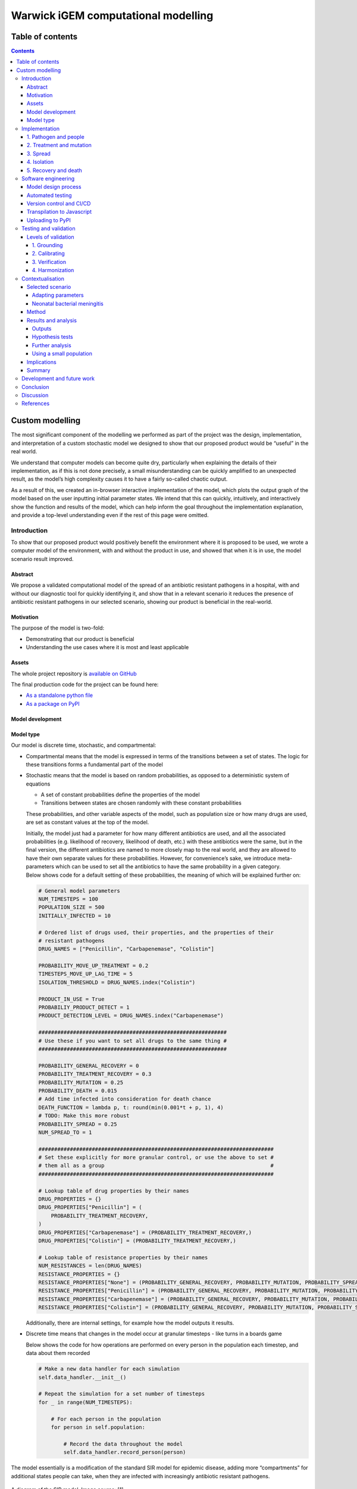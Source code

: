 Warwick iGEM computational modelling
====================================

Table of contents
-----------------

.. contents::
Custom modelling
----------------

The most significant component of the modelling we performed as part of
the project was the design, implementation, and interpretation of a
custom stochastic model we designed to show that our proposed product
would be “useful” in the real world.

We understand that computer models can become quite dry, particularly
when explaining the details of their implementation, as if this is not
done precisely, a small misunderstanding can be quickly amplified to an
unexpected result, as the model’s high complexity causes it to have a
fairly so-called chaotic output.

As a result of this, we created an in-browser interactive implementation
of the model, which plots the output graph of the model based on the
user inputting initial parameter states. We intend that this can
quickly, intuitively, and interactively show the function and results of
the model, which can help inform the goal throughout the implementation
explanation, and provide a top-level understanding even if the rest of
this page were omitted.

Introduction
~~~~~~~~~~~~

To show that our proposed product would positively benefit the
environment where it is proposed to be used, we wrote a computer model
of the environment, with and without the product in use, and showed that
when it is in use, the model scenario result improved.

Abstract
^^^^^^^^

We propose a validated computational model of the spread of an
antibiotic resistant pathogens in a hospital, with and without our
diagnostic tool for quickly identifying it, and show that in a relevant
scenario it reduces the presence of antibiotic resistant pathogens in
our selected scenario, showing our product is beneficial in the
real-world.

Motivation
^^^^^^^^^^

The purpose of the model is two-fold:

-  Demonstrating that our product is beneficial

-  Understanding the use cases where it is most and least applicable

Assets
^^^^^^

The whole project repository is `available on
GitHub <https://github.com/Warwick-iGEM-2021/modelling>`__

The final production code for the project can be found here:

-  `As a standalone python
   file <https://raw.githubusercontent.com/Warwick-iGEM-2021/modelling/main/tiered_antibiotic_resistance_model/model.py>`__

-  `As a package on
   PyPI <https://pypi.org/project/tiered-antibiotic-resistance-model/2.0.1/>`__

Model development
^^^^^^^^^^^^^^^^^

Model type
^^^^^^^^^^

Our model is discrete time, stochastic, and compartmental:

-  Compartmental means that the model is expressed in terms of the
   transitions between a set of states. The logic for these transitions
   forms a fundamental part of the model

-  Stochastic means that the model is based on random probabilities, as
   opposed to a deterministic system of equations

   -  A set of constant probabilities define the properties of the model

   -  Transitions between states are chosen randomly with these constant
      probabilities

   These probabilities, and other variable aspects of the model, such as
   population size or how many drugs are used, are set as constant
   values at the top of the model.

   | Initially, the model just had a parameter for how many different
     antibiotics are used, and all the associated probabilities (e.g.
     likelihood of recovery, likelihood of death, etc.) with these
     antibiotics were the same, but in the final version, the different
     antibiotics are named to more closely map to the real world, and
     they are allowed to have their own separate values for these
     probabilities. However, for convenience’s sake, we introduce
     meta-parameters which can be used to set all the antibiotics to
     have the same probability in a given category.
   | Below shows code for a default setting of these probabilities, the
     meaning of which will be explained further on:

   .. code:: python

      # General model parameters
      NUM_TIMESTEPS = 100
      POPULATION_SIZE = 500
      INITIALLY_INFECTED = 10

      # Ordered list of drugs used, their properties, and the properties of their
      # resistant pathogens
      DRUG_NAMES = ["Penicillin", "Carbapenemase", "Colistin"]

      PROBABILITY_MOVE_UP_TREATMENT = 0.2
      TIMESTEPS_MOVE_UP_LAG_TIME = 5
      ISOLATION_THRESHOLD = DRUG_NAMES.index("Colistin")

      PRODUCT_IN_USE = True
      PROBABILIY_PRODUCT_DETECT = 1
      PRODUCT_DETECTION_LEVEL = DRUG_NAMES.index("Carbapenemase")

      ############################################################
      # Use these if you want to set all drugs to the same thing #
      ############################################################

      PROBABILITY_GENERAL_RECOVERY = 0
      PROBABILITY_TREATMENT_RECOVERY = 0.3
      PROBABILITY_MUTATION = 0.25
      PROBABILITY_DEATH = 0.015
      # Add time infected into consideration for death chance
      DEATH_FUNCTION = lambda p, t: round(min(0.001*t + p, 1), 4)
      # TODO: Make this more robust
      PROBABILITY_SPREAD = 0.25
      NUM_SPREAD_TO = 1

      ###########################################################################
      # Set these explicitly for more granular control, or use the above to set #
      # them all as a group                                                     #
      ###########################################################################

      # Lookup table of drug properties by their names
      DRUG_PROPERTIES = {}
      DRUG_PROPERTIES["Penicillin"] = (
          PROBABILITY_TREATMENT_RECOVERY,
      )
      DRUG_PROPERTIES["Carbapenemase"] = (PROBABILITY_TREATMENT_RECOVERY,)
      DRUG_PROPERTIES["Colistin"] = (PROBABILITY_TREATMENT_RECOVERY,)

      # Lookup table of resistance properties by their names
      NUM_RESISTANCES = len(DRUG_NAMES)
      RESISTANCE_PROPERTIES = {}
      RESISTANCE_PROPERTIES["None"] = (PROBABILITY_GENERAL_RECOVERY, PROBABILITY_MUTATION, PROBABILITY_SPREAD, NUM_SPREAD_TO, PROBABILITY_DEATH, DEATH_FUNCTION,)
      RESISTANCE_PROPERTIES["Penicillin"] = (PROBABILITY_GENERAL_RECOVERY, PROBABILITY_MUTATION, PROBABILITY_SPREAD, NUM_SPREAD_TO, PROBABILITY_DEATH, DEATH_FUNCTION,)
      RESISTANCE_PROPERTIES["Carbapenemase"] = (PROBABILITY_GENERAL_RECOVERY, PROBABILITY_MUTATION, PROBABILITY_SPREAD, NUM_SPREAD_TO, PROBABILITY_DEATH, DEATH_FUNCTION,)
      RESISTANCE_PROPERTIES["Colistin"] = (PROBABILITY_GENERAL_RECOVERY, PROBABILITY_MUTATION, PROBABILITY_SPREAD, NUM_SPREAD_TO, PROBABILITY_DEATH, DEATH_FUNCTION,)

   Additionally, there are internal settings, for example how the model
   outputs it results.

-  Discrete time means that changes in the model occur at granular
   timesteps - like turns in a boards game

   Below shows the code for how operations are performed on every person
   in the population each timestep, and data about them recorded

   .. code:: python

      # Make a new data handler for each simulation
      self.data_handler.__init__()

      # Repeat the simulation for a set number of timesteps
      for _ in range(NUM_TIMESTEPS):

          # For each person in the population
          for person in self.population:

              # Record the data throughout the model
              self.data_handler.record_person(person)

The model essentially is a modification of the standard SIR model for
epidemic disease, adding more “compartments” for additional states
people can take, when they are infected with increasingly antibiotic
resistant pathogens.

.. figure:: C:\Users\egood\Desktop\modelling\writeup\diagrams\SIR_graph.png
   :alt: 

A diagram of the SIR model. Image source: [1]

There are already examples of models of this class for examining
antibiotic resistance in E. coli [2] [3] [4], showing that it is a
suitable methodology for this problem, however, we believe that a custom
model written from scratch was required to integrate the mechanism of
the product being used.

Implementation
~~~~~~~~~~~~~~

The key features of the model can be split up into five semi-distinct
sections, which are enumerated in the sections below.

In each timestep of the model, each of these features are applied to
mutate the state of the population. The order in which they are applied,
whilst arbitrary, slightly effects the results of the model, in the
sense that different application orders would give different results
given the same random seed, but any application order can reasonably be
considered a adequate model of the system. In our implementation, this
order is:

.. code:: 

   FOR EACH person in the population
   	Record the state of the person
   	Increase treatment
   	Isolate based on treatment level
   	IF product is in use
   		Isolate based on product
   	ENDIF
   	Recovery
   	Mutation
   	Death
   ENDFOR
   Spread through the population

.. _1-pathogen-and-people:

1. Pathogen and people
^^^^^^^^^^^^^^^^^^^^^^

A pathogen with a probability of death and a probability of recovery
spreads through the population.

-  Patients have a small chance of recovering by themselves, or can be
   treated with antibiotics, which have a larger chance of curing them

-  Different strains of the pathogen exist, which are resistant to
   different antibiotics

-  Pathogens can mutate to more resistant strains in specific
   circumstances explained in the mutation section

-  When they have recovered, they become immune to the all strains of
   the pathogen irrespective to their resistances

-  Patients also have a small chance of dying due to the pathogen

Hence, patients can be in any of the disjoint states: uninfected,
infected (possibly with resistance), immune, or dead.

In the limit of time to infinity, all individuals will be either
uninfected, immune or dead, as they will all either not be infected in
the first place, or recover or die from the pathogen.

Below shows the state transition diagram of every state a person within
the population can take (for reasons discussed later in the treatment
section, pathogenic resistances to antibiotics will occur in a set
order):

.. figure:: C:\Users\egood\Desktop\modelling\writeup\diagrams\general.PNG
   :alt: 

Below shows a state transition diagram of a person centred around the
state of being infected with a pathogen resistant to antibiotic
:math:`n` in the precedence of antibiotics:

.. figure:: C:\Users\egood\Desktop\modelling\writeup\diagrams\specific_none.png
   :alt: 

.. _2-treatment-and-mutation:

2. Treatment and mutation
^^^^^^^^^^^^^^^^^^^^^^^^^

Antibiotics are used in a specific order, which are numbered accordingly
for clarity (with :math:`1` being the first administered, and :math:`n`
being the last for antibiotics :math:`1..n` ). This is to simulate the
real-world, where different antibiotics are used in a tiered system,
reserving the last for highly dangerous, multi-drug resistant pathogens
- and is an important aspect of our model, as our product attempts to
identify CRE, which are a type of these resistant pathogens.

Pathogens have a small chance of mutating to develop resistance to
antibiotics being used to treat them, as such strains will only become
dominant when there is a pressure giving them a survival advantage.

.. code:: python

   # Handle Mutation to higher resistance due to treatment
   if decision(person.infection.mutation_probability):
       person.mutate_infection()

Below shows the same specified diagram used above, with additional
information about the mutation step to elucidate it:

.. figure:: C:\Users\egood\Desktop\modelling\writeup\diagrams\specific_mutation.png
   :alt: 

The pathogen is modelled as being immediately symptomatic, meaning
doctors can immediately identify a patient is infected with it, but they
cannot quickly identify whether or not they have a resistant strain if
our product is not in use.

Once a person becomes infected, treatment with the lowest tier of
antibiotics becomes immediately, as they are immediately symptomatic.

If the pathogen is resistant to the antibiotic, the patient still has
the opportunity to make a recovery on their own, but the antibiotic will
have no effect, whereas if the pathogen is not, the patient has the
opportunity to recover both on their own, and via the antibiotic -
increasing their likelihood of recovery each timestep.

Since multiple antibiotics are used in a tiered system, there must be a
mechanism to move to a higher antibiotic.

There are a number of days which can be set as a parameter for the
model, before which the same antibiotic will be used, then after this is
exceeded a probability parameter is used each day to decide whether they
will me moved up to a higher treatment tier.

Additionally, when our product if a person is detected to be resistant
using the product their treatment level is immediately increased to be
above that resistance level, as we know that any other lower treatment
will be ineffective.

.. code:: python

   # Handle increasing treatment
   if person.treatment is None:
       # If the person is infected but are not being treated
       # with **anything**, start them on the lowest tier
       # treatment (we can know that the person is infected,
       # but not which tier they are on, without diagnostic
       # tools, as we can see they are sick)
       person.treatment = Treatment()
   else:
       # If the person has been treated for a number of
       # consecutive days with the, a certain probability is
       # exceeded, move them up a treatment tier
       time_cond = person.treatment.time_treated > TIMESTEPS_MOVE_UP_LAG_TIME
       rand_cond = decision(PROBABILITY_MOVE_UP_TREATMENT)
       if time_cond and rand_cond:
           person.increase_treatment()
           
   # Handle use of the product
   if person.infection.get_tier() >= PRODUCT_DETECTION_LEVEL:
       if PRODUCT_IN_USE and decision(PROBABILIY_PRODUCT_DETECT):
           # If a person has the detected infection, put them on
           # a treatment course for it, (i.e. only ever change
           # it up to one above)
           if Params.DRUG_NAMES.index(person.treatment.drug) <= Params.PRODUCT_DETECTION_LEVEL:
               person.treatment = Treatment(Params.DRUG_NAMES[Params.PRODUCT_DETECTION_LEVEL+1])

.. _3-spread:

3. Spread
^^^^^^^^^

Disease can spread from infected patients to uninfected patients, and
patients with a less resistant strain. The likelihood of this occurring,
and the number of people spread to each time can be controlled as
parameters

.. code:: python

   # Spread the infection strains throughout the population
   # We need a deepcopy operation, to prevent someone who has just
   # been spread to in this timestep spreading the thing they've
   # just received, so technically don't have yet
   updated_population = deepcopy(self.population)
   for person in self.population:
       if person.infection is not None and decision(PROBABILITY_SPREAD):
           for receiver in sample(updated_population, NUM_SPREAD_TO):
               person.spread_infection(receiver)
   self.population = updated_population[:]

.. _4-isolation:

4. Isolation
^^^^^^^^^^^^

Patients can be put into isolation, preventing the spreading the
disease. This is the main place where the our product differentiates
itself.

Without our product, a person is put in isolation when they exceed a
threshold of **treatment**

With our product, since it provides a fast testing mechanism for highly
resistant strains, patients can be detected as having the resistant
strain, they are put into isolation when they exceed a threshold of
**having the resistant strain**

.. code:: python

   # Isolate if in high enough treatment class (which
   # is not the same as infection class - this will
   # likely lag behind)
   treatment_tier = Infection.get_tier_from_resistance(person.treatment.drug)
   if treatment_tier >= ISOLATION_THRESHOLD:
       person.isolate()

   # Handle use of the product
   if person.infection.get_tier() >= PRODUCT_DETECTION_LEVEL:
       if PRODUCT_IN_USE and decision(PROBABILIY_PRODUCT_DETECT):
           # Put people into isolation if our product detects
           # them as being infected
           person.isolate()

Below shows the same specified diagram used above, with additional
information about the isolation step to elucidate it:

.. figure:: C:\Users\egood\Desktop\modelling\writeup\diagrams\specific_isolation.png
   :alt: 

.. _5-recovery-and-death:

5. Recovery and death
^^^^^^^^^^^^^^^^^^^^^

As discussed in section (1), each timestep, patients can recover (either
naturally or via treatment), and patients can die.

Recovery makes the patients immune, meaning they cannot be infected
again, essentially removing them from the system. Death also essentially
removes patients from the system, as there cannot be any more state
changes after death.

.. code:: python

   # Handle Recovery generally or by treatment if currently infected
   general_recovery = decision(person.infection.general_recovery_probability)
   treatment_recovery = (person.correct_treatment() and
                       decision(person.treatment.treatment_recovery_probability))
   if general_recovery or treatment_recovery:
       person.recover_from_infection()
       # Don't do anything else, as infection/treatment will
       # now be set to None
       continue

   # Handle deaths due to infection
   death_probability = person.infection.death_function(
       person.infection.death_probability,
       person.time_infected
   )
   if decision(death_probability):
       person.die()
       # Don't do anything else, as infection/treatment will
       # now be set to None
       continue

The goal is to create a situation where in the limit of time, the number
of uninfected and immune people is maximised, and the number of dead
people is minimised.

Software engineering
~~~~~~~~~~~~~~~~~~~~

Model design process
^^^^^^^^^^^^^^^^^^^^

We used an iterative design process during the development of the model,
as discussed on page 21 in the book “Testing and Validation of Computer
Simulation Models: Principles, Methods and Applications” [5].

.. figure:: C:\Users\egood\Desktop\modelling\writeup\diagrams\designBlockDiagram.png
   :alt: 

Block diagram of steps in model design - taken from “Testing and
Validation of Computer Simulation Models: Principles, Methods and
Applications” [5]

We went through 3 iterative design stages of increasing complexity and
proximity to real life before settling on our production code:

1. The first version was a very simple markov model of people who could
   be infected forming a population. It did not employ the tiered system
   of antibiotic treatments, so did not map very closely to the real
   world. The code is `available
   here <https://raw.githubusercontent.com/Warwick-iGEM-2021/modelling/main/development_versions/v1.py>`__

2. The second version was an improvement on the first in terms of
   mapping closer to reality by employing the tiered system of
   antibiotic treatments. It did this by adding additional ``Infection``
   and ``Treatment`` classes as properties of a ``Person``, and
   additional logic to move “upwards” across them in a specific order.
   The code is `available
   here <https://raw.githubusercontent.com/Warwick-iGEM-2021/modelling/main/development_versions/v2.py>`__

3. The third version had a number of additional, but smaller,
   improvements with respect to closely modelling reality. There was an
   addition of a lag time before people could move up treatment, and the
   feature that the change of death increases over time being infected.
   The code is `available
   here <https://raw.githubusercontent.com/Warwick-iGEM-2021/modelling/main/development_versions/v3.py>`__

4. The final production version included a fairly holistic re-write, in
   order to add finer granularity of control through parameters,
   allowing different infections to have different properties, and other
   additional parameters. On top of this, the version was rigorously
   tested by hand and via automated tests to identify conceptual errors.
   The code is available as the main production code on GitHub and PyPI

Note that none of these development code files have been rigorously
tested in the way the final version has, so are likely to contain
conceptual, or even syntax errors. The only purpose of providing access
to them is to show the process of development, not to provide them as
working models.

Automated testing
^^^^^^^^^^^^^^^^^

Whilst testing strategies and reasoning for testing are discussed in the
“Testing and validation” section, the implementation of the testing is a
point of interest in its own right. We used the ``unittest`` module in
Python to implement tests for the source code.

An example of a test is as follows, where we check that the boundary
case of no-one being infected to start results in no infections for the
entire model one. Whilst this might seem trivial, if it fails it is
clear something is very wrong with the model, which might be a subtle
result of a change made during development, and hence can prevent
confusion about model results not making sense by showing that the
problem is in the model implementation, not the analysis.

.. code:: python

   class TestModel(unittest.TestCase):
       def test_empty_model(self):
           """Test that a model with no infected people always stays fully uninfected"""
           # Change parameters for the test setup and run the test
           Params.INITIALLY_INFECTED = 0
           m = run()
           self.assertEqual(m.data_handler.get_uninfected_data(),
                            [Params.POPULATION_SIZE]*Params.NUM_TIMESTEPS)
           self.assertEqual(m.data_handler.get_infected_data()[0],
                            [0]*Params.NUM_TIMESTEPS)
           reset_params()

An interesting note about these tests is despite the fact they are
written as unit tests, which normally refers to tests with a fixed
input, these can be thought of as being tested with different inputs
dependent on the result of the random number generator.

.. code:: python

   class TestModel(unittest.TestCase):
       def test_empty_model(self):
           """Test that a model with no infected people always stays fully uninfected"""
           # Change parameters for the test setup and run the test
           Params.INITIALLY_INFECTED = 0
           
           # Repeat the testing phase many times, with random number generation as the
           # function input differing each time
           for _ in range(100):
               m = run()
               self.assertEqual(m.data_handler.get_uninfected_data(),
                                [Params.POPULATION_SIZE]*Params.NUM_TIMESTEPS)
               self.assertEqual(m.data_handler.get_infected_data()[0],
                                [0]*Params.NUM_TIMESTEPS)
           
           reset_params()

If the tests are run many times, with many different resulting random
number inputs, these unit tests can now be thought of as property based
tests. This refers to checking that a function fulfils a property by
randomly providing it with values from its input domain, and checking
that the resultant outputs fulfil the property. This is a strategy which
was pioneered in the functional programming language Haskell [6], and is
often considered preferable to unit based tests [7].

Version control and CI/CD
^^^^^^^^^^^^^^^^^^^^^^^^^

Having implemented a robust testing strategy, we now had all the
building blocks for a continuous integration/continuous development
workflow, as shown below:

.. figure:: https://www.redhat.com/cms/managed-files/styles/wysiwyg_full_width/s3/ci-cd-flow-desktop.png?itok=2EX0MpQZ
   :alt: 

The build phase is relatively simple - writing the code in an editor of
your choice, and running it with the Python interpreter, and the testing
phase is discussed above.

Throughout the entire project, we used ``git`` as version control, due
to the vast number of reasons ``git`` is helpful in software
development. From this, we linked the project to a remote repository on
GitHub, which forms the main way to access the most up to data code.
This forms the merge and continuous delivery steps.

We chose not to automate publishing the code to PyPI (discussed below),
which could be considered the production aspect of the modelling, as the
project is still under active development, and minor changes to the
repository should not necessarily be pushed, as their general stability
and usefulness is not fully known.

Transpilation to Javascript
^^^^^^^^^^^^^^^^^^^^^^^^^^^

In order to create the toy model, we needed to use a language which can
be run client side in the browser. Since Python cannot do this, we
needed to convert the source code into a language which can - with the
obvious choice being Javascript.

Instead of manually re-writing the entire model into Javascript, we
decided to use an automated tool to do it for us. This class of tool is
called a transpiler, which converts between two languages in the same
tier in the language complexity hierarchy (e.g. two high level
languages). We considered a number of tools, with the main decision
being between `Brython <https://brython.info/>`__, a runtime transpiler
which translates the Python code to Javascript on the fly, and
`Transcrypt <https://www.transcrypt.org/>`__, a build-time transpiler
which translates the code beforehand. We decided to use Transcrypt, as
it offers better performance, having pre-compiled the code, and since it
allows an easier integration into the Javascript DOM.

The transpilation process was not totally seamless, as some language
properties in python are not supported in Javascript, for example named
parameters and adding lists, and not all of the libraries used were
supported by Transcrypt, meaning some of the ``random`` methods had to
be implemented by hand, and the output graphs and excel exporter had to
be totally removed.

In order to display the output in a visual manner, we used the
`Chart.js <https://www.chartjs.org/>`__ package, which is commonly used
for client side data plotting.

Uploading to PyPI
^^^^^^^^^^^^^^^^^

Since we developed our model in python, and it follows best practices as
opposed to just being a standalone script, uploading the repository to
PyPI, the Python package index, was fairly trivial.

Doing this greatly simplifies the way in which the package can be
distributed. Instead of cloning the repository, and running the code
directly through that:

.. code:: shell

   git clone https://github.com/Warwick-iGEM-2021/modelling
   cd modelling/tiered-antibiotic-resistance-model
   python3 model.py

The module can be installed using ``pip`` on the command line, then just
imported directly in a Python file:

.. code:: shell

   pip install tiered_antibiotic_resistance_model

.. code:: python

   from tiered_antibiotic_resistance_model import *
   run_and_output()

Furthermore the parameters of the model can be set within the other
Python file by directly manipulating the ``Param`` object, instead of
having to go into the source code and change them in the actual model,
which is not a best practice.

The `PyPI page for the project is accessible
here <https://pypi.org/project/tiered-antibiotic-resistance-model/2.0.1/>`__

Testing and validation
~~~~~~~~~~~~~~~~~~~~~~

It is important to remember that computer models are not infallible. It
is impossible for a computer model of a system to “perfectly” emulate
the real system, as that would require total simulation of the entire
universe, which is evidently unfeasible. However, closely approximate
models provide a wealth of information when correctly implemented, and
can provide a level of abstraction to make the applicable in a wide
variety of cases.

To ensure that models are sufficiently accurate to the real-world
scenario they are trying to emulate - which is required for us to use
them to draw conclusions about whether our product will be beneficial,
it is important to test and validate them.

Levels of validation
^^^^^^^^^^^^^^^^^^^^

In the paper “Validating Computational Models” by Kathleen Carley [8],
there are four levels of validation described for computational models:

.. _1-grounding:

1. Grounding
''''''''''''

The paper defines the grounding technique in the following ways:

-  “Grounding involves establishing the reasonableness of a
   computational model” [8]

-  “Grounding involved the use of story-telling, initialization, and
   evaluation techniques” [8]

   -  Story-telling: “The basic goal of grounding is to establish that
      the simplifications made in designing the model do not seriously
      detract from its credibility and the likelihood that it will
      provide important insights” [8]

   -  Initialization: “On the initialization front, grounding requires
      setting the various parameters and procedures so that they match
      real data” [8], for example comparing model outputs, and trends

   -  Performance evaluation: “Simple performance evaluation is the
      process of determining whether the computational model generates
      the stylized results or behavior expected of the underlying
      processes” [8]

For “story-telling”, the above explanation of the implementation
explains the mapping of the model to the real world, and the variables
within the model are named clearly to make the “story” of the model able
to be inferred directly from the source code. Both initialization and
performance evaluation are encompassed by the following sections on
calibrating and verification.

.. _2-calibrating:

2. Calibrating
''''''''''''''

The paper defines the calibrating technique in the following way:

“Calibrating is the process of tuning a model to fit detailed real data.
This is a multi-step, often iterative, process in which the model’s
processes are altered so that the model’s predictions come to fit, with
reasonable tolerance, a set of detailed real data. This approach is
generally used for establishing the feasibility of the computational
model; i.e., for showing that it is possible for the model to generate
results that match the real data. [...]

Calibrating a model may require the researcher to both set and reset
parameters and to alter the fundamental programming, procedures,
algorithms, or rules in the computational model. Calibrating
establishes, to an extent the validity of the internal workings of the
model and its results (at least in a single case).” [8]

We inherently used calibration throughout the development phase of the
project (see diagram in software engineering above), as the design
process involved iteratively designing models, testing them on the
scenario data we selected, and adding features and fixes to improve the
resemblance of the model to “real life”.

.. _3-verification:

3. Verification
'''''''''''''''

The paper defines the verification technique in the following way:
“Verification is a set of techniques for determining the validity of a
computational model’s predictions relative to a set of real data. To
verify a model, the model’s predictions are compared graphically or
statistically with the real data” [9]

We graphically compared the data outputs with the expected
characteristic “S-curve” shape which is prevalent in SIR type stochastic
models similar to ours. Whilst the individual lines for different
resistance levels do not form such a curve, if their total is taken, it
does - which is the expected behaviour, as the sum of the resistance
levels gives total number infected. This is shown below with the
boundary between the pink and the brown items in the graph forming the
characteristic curve.

.. figure:: C:\Users\egood\Desktop\modelling\writeup\diagrams\stackplot.png
   :alt: 

Additionally, the book notes that “A special issue in verification
occurs with respect to multi-agent models. Multi-agent models can
potentially undergo dual level verification; i.e., verification at both
the individual and group level. To wit, does the model accurately
predict group level behavior, individual level behavior, or both?” [8]

Since our model can be considered to be multi-agent, as it is composed
of multiple ``Person`` classes forming a population, we needed to take
account of this special issue.

.. _4-harmonization:

4. Harmonization
''''''''''''''''

Harmonization is the final, and most complicated, stage of validation
proposed in the book. It involves taking multiple sets of data for
verification, then forming a linear model from them, and comparing the
computational model the the linear one.

We did not attempt harmonization on our model as we thought it was out
of scope, because we did not have multiple data sets for the niche case
we apply our product too, and the process was excessively complex for
the time period of the competition.

Contextualisation
~~~~~~~~~~~~~~~~~

Due to the flexibility of the model, its parameters can be adjusted to
simulate the spread of many real-world diseases. Adding such context to
the model helps us better understand better how our product could
improve the situation in such scenarios.

Selected scenario
^^^^^^^^^^^^^^^^^

Adapting parameters
'''''''''''''''''''

Due to the flexibility of the model, its parameters can be adjusted to
simulate the spread of many real-world diseases. Adding such context to
the model helps us better understand how our product could improve the
situation in such scenarios. We do this by anchoring some of the
parameters and expected outputs to available data, giving us more
plausible outcomes.

Neonatal bacterial meningitis
'''''''''''''''''''''''''''''

Here we have chosen to use neonatal bacterial meningitis (NBM) as an
example. The disease, and the nature of its spread and treatment have
numerous properties that can be simulated using the model. NBM can
easily be spread within hospitals by medical staff and often has a
deadly outcome [10], all of which can be simulated in the model.
Furthermore, treatment involves a line of antibiotics, the last of which
generally is treatment with meropenem, a carbapenem [11]. However, since
the model does not allow for the product to identify resistance to the
last line of defence, requiring a later line of defence, we included
colistin as the last treatment. Colistin has been used to treat
multi-resistant NBM [12], however it is infrequently used due to its
harmful side-effects [13].

The parameters of the model have hence been adjusted as such:

1. NBM has three lines of treatment: amoxicillin +
   cefotaxime/ceftriaxone, meropenem, and finally colistin. Therefore
   the model has three levels of treatment and corresponding resistance
   levels. The first level of treatment will henceforth be referred to
   as “Amoxicillin+” for the sake of conciseness.

2. There is a 100% mortality rate of untreated NBM [14]. Hence, we have
   set the chance of recovery if the pathogen is resistant to the
   current antibiotic in use to zero.

3. There is a 40% overall mortality rate in developed countries [14].
   Therefore the parameters have been adjusted such that the expected
   outcome when our product is not in use averages to a 40% mortality
   rate.

Method
^^^^^^

The parameters used in the model were as follows:

.. code:: python

   NUM_TIMESTEPS = 150
   POPULATION_SIZE = 5000
   INITIALLY_INFECTED = 50

   DRUG_NAMES = ["Amoxicillin+", "Meropenem", "Colistin"]

   PROBABILITY_MOVE_UP_TREATMENT = 0.2
   TIMESTEPS_MOVE_UP_LAG_TIME = 5
   ISOLATION_THRESHOLD = DRUG_NAMES.index("Colistin")

   PRODUCT_IN_USE = True
   PROBABILIY_PRODUCT_DETECT = 1
   PRODUCT_DETECTION_LEVEL = DRUG_NAMES.index("Meropenem")

   ############################################################
   # Use these if you want to set all drugs to the same thing #
   ############################################################

   PROBABILITY_GENERAL_RECOVERY = 0
   PROBABILITY_TREATMENT_RECOVERY = 0.3
   PROBABILITY_MUTATION = 0.25
   PROBABILITY_DEATH = 0.02
   # Add time infected into consideration for death chance
   DEATH_FUNCTION = lambda p, t: round(min(0.001*t + p, 1), 4)
   # TODO: Make this more robust
   PROBABILITY_SPREAD = 0.25
   NUM_SPREAD_TO = 1

We ran the programme 10 times with the product in use and 10 times
without. Albeit unrealistic in a hospital scenario, the population size
was set to 5000 to minimise fluctuations between outcomes due to the
stochastic nature of the model.

To further minimise the fluctuations, we then combined all the runs with
and without the product respectively to create averaged runs. This meant
that, for example, the deaths at timestep 20 of the averaged run without
the product was the average of deaths at timestep 20 of each run when
the product was not in use.

After each run we also calculated the Death rate (deaths as % of the
population), the Mortality rate (deaths as % of the population that was
infected), and the Infection rate (the population that was infected as %
of the total population). We then calculated the mean value and variance
of the Death, Mortality and Infection rates of the runs with and without
the product in use respectively. To confirm that there were
statistically significant improvements in outcomes when using the
product compared to not using the product, we conducted three one-sided
hypothesis tests at the 1% level.

Since we used an unrealistically large population size in our initial
runs, we also ran the programme again but with:

.. code:: python

   POPULATION_SIZE = 200
   INITIALLY_INFECTED = 10

The graphic results of the runs with and without the product in use
respectively were then compared to the averaged runs with populations of
5000. This was to confirm that the population size does not adversely
affect the outcome of the model.

Finally, we also did some further analysis into how the product affects
the outcome of the model by looking a bit closer at the data. This
involved looking at the change over time of cases of resistant pathogens
and patients put into isolation.

Results and analysis
^^^^^^^^^^^^^^^^^^^^

Outputs
'''''''

A graph showing the change of several variables over time, having
averaged 10 runs without the product in use. “Amoxicillin+”,
“Meropenem”, and “Colistin” refer to the number of patients carrying a
pathogen with resistance to said antibiotic(s). “Infected” is virtually
indistinguishable from “Amoxicillin+” as almost all infected patients
develop resistance to Amoxicillin+ immediately as treatment starts due
to the parameters of the model. Only the first 100 time-steps are shown
as the variables change only marginally after that.

.. figure:: C:\Users\egood\Desktop\modelling\writeup\diagrams\graph1.png
   :alt: 

Some statistics from the averaged run over a population of 5000 without
the product in use:

========================= ========== ========
Category                  Mean value Variance
========================= ========== ========
Number of deaths          1840.6     -
Number of infected people 4504.9     -
Infection rate            90.10%     0.0024%
Mortality rate            40.86%     0.0078%
Death rate                36.81%     0.0084%
========================= ========== ========

The mortality rate of the averaged run without the product at 40.86% is
very close to the actual mortality rate of NBM in developed countries.
This means we have anchored the outcome correctly, which should give us
more interesting takeaways when we compare with the outcome when the
product is in use. The infection rate is very high, however, this is
largely due to the model not simulating space (for example between
departments of a hospital). Without a spatial element, there is no
barrier to infection apart from people turning immune, dying or being
put into isolation.

.. figure:: C:\Users\egood\Desktop\modelling\writeup\diagrams\graph2.png
   :alt: 

A graph showing the change of several variables over time, having
averaged 10 runs with the product in use. “Amoxicillin+”, “Meropenem”,
and “Colistin” refer to the number of patients carrying a pathogen with
resistance to said antibiotic(s). “Infected” is virtually
indistinguishable from “Amoxicillin+” as almost all infected patients
develop resistance to Amoxicillin+ immediately as treatment starts due
to the parameters of the model. “Meropenem” is virtually
indistinguishable from “Isolated” as all patients with resistance to
Meropenem are put into isolation when the product is in use, with few
patients being put into isolation that are not resistant to Meropenem.
Only the first 100 time-steps are shown as the variables change only
marginally after that.

Some statistics from the averaged run over a population of 5000 without
the product in use:

========================= ========== ========
Category                  Mean value Variance
========================= ========== ========
Number of deaths          1635.8     -
Number of infected people 1635.8     -
Infection rate            85.85%     0.0296%
Mortality rate            38.11%     0.0149%
Death rate                32.72%     0.0309%
========================= ========== ========

There is a clear difference in the number of mean deaths and mean
infected compared to when the product was not in use. The total number
of infections has dropped by 4.71% and the chance of dying among the
infected (the mortality rate) has dropped by 6.56%. This results in a
drop of total deaths by 11.13%, a notable improvement thanks to the
product.

The drop in infection rates is because of the product proactively
putting patients carrying a pathogen resistant to Meropenem in
isolation. With more people put into isolation and patients on average
being put into isolation earlier, infection rates will inevitably fall
(this is covered in more detail in the ‘Further Analysis’ section).
Importantly, the product does not only make use of isolation more often,
it also ensures the right patients are isolated. The marginal increase
in patients in isolation compared to when not using the product will all
be from Meropenem-resistant or Colistin-resistant patients. Therefore,
lower infection rates not only reflect an overall decrease in the spread
of the disease, but they also reflect a decreased likelihood of a
patient contracting a multidrug-resistant pathogen. This means the
average patient with NBM is more likely to receive effective treatment,
further causing mortality rates to drop.

The drop in mortality is therefore due to two reasons. The first is
that, as we just outlined, a patient is less likely to carry a
multidrug-resistant pathogen and is hence more likely to be treated
effectively. The second is that once resistance to Meropenem has been
detected, treatment immediately changes to Colistin. This means patients
are not unnecessarily treated with Meropenem when it is not effective,
decreasing their overall chance of dying.

Since the outcome of the model is largely dependent on probability, we
must, however, before moving on verify that the product has led to the
improved outcomes, rather than being a result of “fortuitous
fluctuations”. In other words, we need to test whether these
improvements are actually statistically significant.

Hypothesis tests
''''''''''''''''

We conducted three difference-in-means hypothesis tests to verify that
the product improved the outcomes of the runs. We compared the mean
values of infection, mortality and death rates to ensure all
improvements were statistically significant.

The null hypothesis is the initial presumption that the two mean values
we are comparing are in fact equal and are part of the same
distribution. To verify that our product has improved the average
outcome, we must try to reject the null hypothesis. We reject the null
hypothesis if the probability of a type I error is lower than the
significance level chosen.

The probability of a type I error is the likelihood that you reject the
null hypothesis when the null hypothesis is in fact correct. We chose a
significance level of 1%, which means that if we are able to reject the
null hypothesis, it is because there is a less than 1% chance that we
are wrong.

We assumed the product cannot worsen the outcome, hence we conducted
one-sided hypothesis tests. This means that our alternative hypothesis
(as opposed to the null hypothesis) was that the mean values for
infection, mortality and death rates were lower when using the product
than when not using it.

We can assume that the outcomes of the model follow a normal
distribution. However, we do not know the standard deviation of
outcomes. Therefore we were left with two options: to approximate a
normal distribution or to use a student’s t-distribution. Since we ran
the simulations 10 times using and 10 times not using the product
respectively, we have a sample size of 10 to calculate the mean values.
This is a very low sample size, which suggested the most appropriate
distribution was a student’s t-distribution.

We calculated the probability of a Type I error using this formula:

.. math:: P \left( t_{n_1 + n_2 - 2} > \frac{\overline{x_1} - \overline{x_2}}{\sqrt{\frac{S_0^2}{n_1} + \frac{S_0^2}{n_2}}} \right)

We let :math:`\overline{x_1}` be the mean value for any given outcome
variable when not using the product and :math:`\overline{x_2}` the mean
value when using the product. :math:`n_1` and :math:`n_2` were the
sample sizes, which was 10 in both cases. Since the initial assumption
is that the null hypothesis holds, :math:`S_0^2` is the hypothesised
variance of the hypothesised real distribution, or in other words the
square of the standard deviation of the hypothesised distribution.

Since the sample sizes are equal, we calculate the hypothesised variance
using the formula:

.. math:: S_0^2 = \frac{S_1^2 + S_2^2}{2}

Where :math:`S_1^2` is the variance of any given outcome variable when
not using the product and :math:`S_2^2` is the equivalent when using the
product.

Infection rates
               

For the difference-in-means test of the infection rates, we used the
following variables and calculation:

+--------------------------------------+------------------------------+
| Category                             | Value                        |
+======================================+==============================+
| Mean infection rate without the      | 0.9010                       |
| product                              |                              |
+--------------------------------------+------------------------------+
| Variance of the infection rate       | 2.4\ :math:`\times 10^{-5}`  |
| without the product                  |                              |
+--------------------------------------+------------------------------+
| Mean infection rate with the product | 0.8585                       |
+--------------------------------------+------------------------------+
| Variance of the infection rate with  | 2.96\ :math:`\times 10^{-4}` |
| the product                          |                              |
+--------------------------------------+------------------------------+

.. math:: P \left( t_{18} > \frac{0.9010 - 0.8585}{\sqrt{\frac{2.4 \times 10^{-5} + 2.96 \times 10^{-4}}{10}}} \right) = P(t_{18} > 7.513) < 1\%

Mortality rates
               

For the difference-in-means test of the mortality rates, we used the
following variables and calculation:

+--------------------------------------+------------------------------+
| Category                             | Value                        |
+======================================+==============================+
| Mean infection rate without the      | 0.4086                       |
| product                              |                              |
+--------------------------------------+------------------------------+
| Variance of the infection rate       | 7.8\ :math:`\times 10^{-5}`  |
| without the product                  |                              |
+--------------------------------------+------------------------------+
| Mean infection rate with the product | 0.3812                       |
+--------------------------------------+------------------------------+
| Variance of the infection rate with  | 1.49\ :math:`\times 10^{-4}` |
| the product                          |                              |
+--------------------------------------+------------------------------+

.. math:: P \left( t_{18} > \frac{0.4086 - 0.3812}{\sqrt{\frac{7.8 \times 10^{-5} + 1.49 \times 10^{-4}}{10}}} \right) = P(t_{18} > 5.751) < 1\%

Death rates
           

For the difference-in-means test of the death rates, we used the
following variables and calculation:

+--------------------------------------+------------------------------+
| Category                             | Value                        |
+======================================+==============================+
| Mean infection rate without the      | 0.3682                       |
| product                              |                              |
+--------------------------------------+------------------------------+
| Variance of the infection rate       | 8.4\ :math:`\times 10^{-5}`  |
| without the product                  |                              |
+--------------------------------------+------------------------------+
| Mean infection rate with the product | 0.3273                       |
+--------------------------------------+------------------------------+
| Variance of the infection rate with  | 3.09\ :math:`\times 10^{-4}` |
| the product                          |                              |
+--------------------------------------+------------------------------+

.. math:: P \left( t_{18} > \frac{0.3682 - 0.3273}{\sqrt{\frac{8.4 \times 10^{-5} + 3.09 \times 10^{-4}}{10}}} \right) = P(t_{18} > 6.524) < 1\%

Thus, we see that all changes in means are statistically significant,
implying that the product has significantly improved the expected
outcome of the model.

Further analysis
''''''''''''''''

Digging deeper into how the product impacts the outcome of the model, we
can look at how variables interact over time. While the programme does
not give us granular data to the extent that we can conditionalise the
patients on certain variables, we can see how trends relate to each
other.

.. figure:: C:\Users\egood\Desktop\modelling\writeup\diagrams\graph3.png
   :alt: 

A graph showing the change of frequency in Meropenem and Colistin
resistances as well as isolation over time, having averaged 10 runs
without the product in use. As resistance to Colistin naturally yields
resistance again Meropenem in the model, the frequency of resistance to
Meropenem is always higher than that to Colistin. It is clear that
isolation is lagging behind the spread of resistant pathogens, with many
people who carry and could spread pathogens resistant to Meropenems not
being put into isolation. At peak levels, resistance to Meropenem and
Colistin reaches 496.8 and 256.5 respectively, while peak isolation
reaches 295.5.

A graph showing the change of frequency in Meropenem and Colistin
resistances as well as isolation over time, having averaged 10 runs with
the product in use. As resistance to Colistin naturally yields
resistance again Meropenem in the model, the frequency of resistance to
Meropenem is always higher than that to Colistin, however only by a
slight amount. The frequency of resistance to Meropenem and that of
being put into isolation is almost indistinguishable, as everyone who is
resistant to Meropenem is put into isolation. The frequency of
resistance to Meropenem is slightly higher than isolation levels while
the disease is still spreading since patients only enter isolation the
timestep after they develop Meropenem-resistance. At peak levels,
resistance to Meropenem and Colistin reaches 323.6 and 271.7
respectively, while peak isolation reaches 313.5.

The first notable takeaway when comparing the data is the difference in
frequency of resistance to Meropenem. At peak levels, not using the
product increases the frequency of resistance to Meropenem by 53%. This
is because patients who carry resistant pathogens are quickly put into
isolation when using the product, preventing further spread. Notably,
peak isolation is only 6% higher, which suggests that it is not merely
putting more people into isolation that prevents spread.

.. figure:: C:\Users\egood\Desktop\modelling\writeup\diagrams\graph4.png
   :alt: 

Looking at timestep 30, isolation in the averaged run with the product
is at 75.1, while isolation in the averaged run without the product is
at 49.9, a massive 50.5% increase.

At timestep 60, isolation in the averaged run with the product is at
274.7, while isolation in the averaged run without the product is at
267.4, a mere 2.7% increase.

This rather anecdotal look at the data suggests that the reason why the
product prevents spread is not because it puts more people into
isolation, but because it puts them into isolation *earlier*. This is
important because it implies hospitals in the real world would not have
to acquire higher capacity to accommodate patients with resistant
pathogens, but can improve outcomes by using existing capacity more
proactively.

Furthermore, the insights into isolation also explain why the product
causes overall infection rates to decrease. While putting more people
into isolation will inevitably decrease infection rates, putting them
earlier into isolation will have the same effect.

Something else to note is the higher frequency of resistance to Colistin
when using the product. Peak resistance when using the product reaches
271.7 compared to 256.5 when not using the product, a 5.9% increase.
While this may not seem high, it has important implications as
resistance again Colistin prevents the effective use of *any
antibiotic*. Once a patient contracts a Colistin-resistant pathogen in
this scenario, with no chance of a natural recovery, you are effectively
dead.

Why does this happen? When the product detects resistance to Meropenem,
treatment immediately changes to Colistin. This means that overall when
using the product, more people are treated with Colistin than otherwise.
Hence, while the frequency of Meropenem-resistance might be lower, the
likelihood a pathogen develops resistance against Colistin if it is
already resistant against Meropenem is much higher since resistance can
only develop if it is treated with Colistin.

Is this a problem? Not necessarily, due to two reasons. First of all,
Colistin is only used when all other options are exhausted. In the case
of a patient resistant to Meropenem, Colistin is the only effective
treatment available to them. Since the chance of recovering without
effective treatment is zero, not treating them is effectively letting
them die. Furthermore, despite Colistin-resistance increasing in
frequency, it is much less likely to spread. Without the product, we
cannot know who carries Colistin-resistant pathogens, hence they are not
guaranteed to be in isolation. Using the product, however, we always
detect any patient resistant to Meropenem *or any higher-tier
antibiotic*. This means all patients with resistance to Colistin are
also put in isolation. Hence Colistin-resistance will not spread when
the product is used. This is not totally true to the real world, and the
change to fix this is discussed in the future work section, as we did
not have time to propagate all the new data a fix to this would
generate. However, we performed an informal test on the proposed fix
(shown below), and found that the change appeared to be negligible.

.. code:: python

   if person.infection.get_tier() >= PRODUCT_DETECTION_LEVEL:

Is replaced by

.. code:: python

   if person.infection.get_tier() == PRODUCT_DETECTION_LEVEL:

Using a small population
''''''''''''''''''''''''

Below, we show pairs of graphs of results with large and small
population sizes for comparison

.. figure:: C:\Users\egood\Desktop\modelling\writeup\diagrams\graph5.png
   :alt: 

A graph showing the change of several variables over time, having
averaged 10 runs without the product in use. “Meropenem” refers to the
number of patients carrying a pathogen with resistance to Meropenem.
Only the first 100 time-steps are shown as the variables change only
marginally after that.

.. figure:: C:\Users\egood\Desktop\modelling\writeup\diagrams\graph6.png
   :alt: 

A graph showing the change of several variables over time, when the
population size was set to 200 and initially infected at 10, without the
product in use. “Meropenem” refers to the number of patients carrying a
pathogen with resistance to Meropenem. Only the first 100 time-steps are
shown as the variables change only marginally after that.

.. figure:: C:\Users\egood\Desktop\modelling\writeup\diagrams\graph7.png
   :alt: 

A graph showing the change of several variables over time, having
averaged 10 runs with the product in use. “Meropenem” refers to the
number of patients carrying a pathogen with resistance to Meropenem.
Only the first 100 time-steps are shown as the variables change only
marginally after that.

.. figure:: C:\Users\egood\Desktop\modelling\writeup\diagrams\graph8.png
   :alt: 

A graph showing the change of several variables over time, when the
population size was set to 200 and initially infected at 10, with the
product in use. “Meropenem” refers to the number of patients carrying a
pathogen with resistance to Meropenem. Only the first 100 time-steps are
shown as the variables change only marginally after that.

As you can see, the runs with lower populations sizes and fewer infected
at the start provide similar results to the averaged runs with much
higher populations. They largely have the same outcomes, with the
simulation not using the product ending up with 88%, 37% and 32%
infection, mortality and death rates respectively, and the simulation
using the product ending up with 90%, 35% and 32% infection, mortality
and death rates respectively.

There are a few things worth noting. At surface level it seems as if the
product made no difference in the runs with smaller population sizes, as
the death rate was the same when using compared to when not using the
product. Furthermore, in the run with the small population and with the
product in use, the peak in cases was much earlier. The takeaway is that
due to the model being stochastic, small sample sizes result in very
different outcomes. This does not mean the product is less useful, it
only points to the necessity of modelling with large enough sample sizes
to get an accurate measurement of its impact.

All in all, the major trends seen in the simulations are very similar
when comparing the averaged runs and the runs with the smaller
populations. This indicates that the averaged runs give us a useful
indicator of how the model works even with smaller populations.

Implications
^^^^^^^^^^^^

Through our analysis we have been able to find several useful takeaways.
First of all, in the case of neonatal bacterial meningitis, the product
can decrease the total amount of deaths in a population through two
means.

1. Ensuring patients carrying a pathogen resistant to Meropenem are
   treated with an effective treatment, such as Colistin, thereby
   lowering mortality rates.

2. Ensuring patients carrying a pathogen resistant to Meropenem are
   proactively put into isolation, directly lowering infection rates and
   indirectly lowering mortality rates, by preventing spread of
   Meropenem-resistance. Notably, the product does not seem to increase
   overall isolation rates by much. Rather, it puts patients into
   isolation earlier. Therefore hospitals are not required to increase
   isolation capacity, the product just allows any existing capacity to
   be used more effectively.

These two mechanisms work to decrease the infection rate by 4.71% and
the mortality rate by 6.56%, overall resulting in a 11.13% lower death
rate. Hypothesis testing confirmed all these improvements are
statistically significant.

One cause for concern is the increased frequency of resistance to
Colistin. At peak levels, using the product increased Colistin
resistance by 5.9%. This is due to the product putting more people on
Colistin treatment. While at surface level this might seem like an
issue, one has to keep in mind two things.

1. The reason for higher use of Colistin is because all other options
   are exhausted. In the case of NBM, not treating a patient resistant
   to Meropenem with Colistin is effectively letting them die.

2. Thanks to the product putting patients resistant to Meropenem or any
   higher tier antibiotic in isolation, all patients with resistance to
   Colistin are also put in isolation. Hence Colistin-resistance will
   not spread.

While these statistics paint a promising picture, one needs to keep in
mind that these are based on averaged runs with a large sample size.
Were you to run the programme again trying to simulate the spread of NBM
in an actual hospital department, the population will have to be
decreased. Instead of using 5000 patients, a more realistic scenario
would be hundreds or even tens of patients. Since the model is
stochastic, the probabilities of individual events will lead to very
different outcomes every time the programme is ran. Therefore, it is
unrealistic to always expect the product to have the same impact.
However, the test runs with populations of 200 tell us something
interesting. While the outcomes will vary a lot, the averaged runs are
good at predicting overall trends in terms of resistance frequencies and
infection, mortality and death rates. Furthermore, they allow us to
estimate the average impact of the product. Therefore, the unrealistic
large population size of the averaged runs is not a reason to dispute
any insights we get from them.

More generally, the contextualisation shows that the model can be useful
to simulate real-world scenarios, and both qualify and quantify the
impact of using the product. Generally, the more parameters that can be
anchored, the more realistic the simulation and the more takeaways can
be made. The simulation of our product being used to combat neonatal
bacterial meningitis could just as well be applied to scenarios with
other diseases, helping us understand how our product could make a
difference there as well.

Summary
^^^^^^^

TODO: Insert box plot comparing with and without product on metrics
above

TODO: Single sentence conclusion of contextualisation results

Development and future work
~~~~~~~~~~~~~~~~~~~~~~~~~~~

Throughout the development process, we presented the modelling work to
other members of our team and our principal investigators, along with an
external expert in the field, `Alex
Darlington <https://warwick.ac.uk/fac/sci/eng/people/alexander_darlington/>`__.
Presenting our work was incredibly helpful not only for ensuring that we
could explain everything fully and understandably, but also as we
received useful suggestions about ways we could improve the model.

A table of suggested improvements we received during development is:

+------------------------+-----------------------------+-------+
| Proposer               | Summary                     | Done? |
+========================+=============================+=======+
| Alex Darlington        | Real hospitals only contain | Yes   |
|                        | a fairly small number of    |       |
|                        | people susceptible within   |       |
|                        | the model, maximum 250, so  |       |
|                        | the population size should  |       |
|                        | be limited by that. This    |       |
|                        | has the effect of           |       |
|                        | increasing variance in the  |       |
|                        | markov model, as the law of |       |
|                        | large numbers does not      |       |
|                        | apply, however, it is       |       |
|                        | important for realistic     |       |
|                        | simulation                  |       |
+------------------------+-----------------------------+-------+
| Alex Darlington        | Add the use of a “last      | Yes   |
|                        | resort” drug, such as       |       |
|                        | Colistin, to resolve the    |       |
|                        | issue of the product        |       |
|                        | detection being too late to |       |
|                        | make any meaningful action. |       |
|                        | For example, if             |       |
|                        | Carbapenemase is the final  |       |
|                        | drug in the hierarchy,      |       |
|                        | detection of resistance is  |       |
|                        | not useful, as the highest  |       |
|                        | possible isolation          |       |
|                        | threshold is being treated  |       |
|                        | with it, which is a         |       |
|                        | pre-requisite for           |       |
|                        | developing resistance, so   |       |
|                        | people will never be        |       |
|                        | isolated as a result, and   |       |
|                        | there is no higher tier     |       |
|                        | treatment to use, so better |       |
|                        | treatment cannot be given   |       |
|                        | either.                     |       |
+------------------------+-----------------------------+-------+
| Alex Darlington        | Add an increasing risk of   | Yes   |
|                        | death if a person has been  |       |
|                        | infected for a long time,   |       |
|                        | as in the real world,       |       |
|                        | people become frail after   |       |
|                        | having been sick for some   |       |
|                        | time.                       |       |
+------------------------+-----------------------------+-------+
| Axel Schoerner Emillon | Change the detection method | No    |
|                        | to only detect whether      |       |
|                        | someone is currently        |       |
|                        | resistant to Carbapenemase, |       |
|                        | rather than if they have    |       |
|                        | any higher tier resistance, |       |
|                        | as it is not a              |       |
|                        | pre-requisite in the real   |       |
|                        | world given that mutations  |       |
|                        | might not occur in the      |       |
|                        | Carbapenemase treatment     |       |
|                        | stage. This was not         |       |
|                        | implemented as it was       |       |
|                        | identified very late in the |       |
|                        | process after most of the   |       |
|                        | analysis was completed and  |       |
|                        | we would not have had time  |       |
|                        | to redo it, but we          |       |
|                        | performed an informal test, |       |
|                        | and found it caused a       |       |
|                        | negligible difference in    |       |
|                        | the model results.          |       |
+------------------------+-----------------------------+-------+

A table of suggested future work we received during development is:

+------------------------+---------------------------+-----------+
| Proposer               | Summary                   | Accepted? |
+========================+===========================+===========+
| Alex Darlington        | Add a cap of the people   | No        |
|                        | who can be isolated at    |           |
|                        | one time, as there is a   |           |
|                        | physical limitation of    |           |
|                        | beds in hospital. This    |           |
|                        | was rejected as a change  |           |
|                        | as isolation can be       |           |
|                        | modelled as just more     |           |
|                        | regular changing of PPE,  |           |
|                        | rather than necessarily   |           |
|                        | having totally discrete   |           |
|                        | rooms.                    |           |
+------------------------+---------------------------+-----------+
| Alex Darlington        | Add a spatial aspect to   | Yes       |
|                        | the model, for example    |           |
|                        | having two wards which    |           |
|                        | cannot spread to each     |           |
|                        | other, but having staff   |           |
|                        | who serve both wards and  |           |
|                        | can become infected, in   |           |
|                        | order to act as           |           |
|                        | transmission vectors      |           |
|                        | between the two wards.    |           |
+------------------------+---------------------------+-----------+
| Axel Schoerner Emillon | Add an asymptomatic phase | Yes       |
|                        | to the infections, where  |           |
|                        | people can have the       |           |
|                        | infection and be able to  |           |
|                        | transmit it, but they are |           |
|                        | have no symptoms, so      |           |
|                        | treatment will no start.  |           |
+------------------------+---------------------------+-----------+

Conclusion
~~~~~~~~~~

Given the fact that we have tested and validated our model to be
sufficiently representative of the real world, and the model output
indicates that the use of the product reduces the presence of antibiotic
resistant pathogenic strains in our selected scenario, we conclude that
our product is beneficial.

There are a number of aspects in which we could expand our model into if
we did not have the time constraints of the iGEM competition, but we
believe that the model in it’s current state both achieves it’s goal of
showing our product is beneficial, along with being a useful tool for
understanding the issue of antibiotic resistance in its own right.

Discussion
~~~~~~~~~~

Some common questions about the model are answered below:

-  Q. Is the model realistic

   A. No, very little about it is realistic. It is an abstraction of the
   real world which discards many unnecessary complexities, in order to
   simply and efficiently model how resistance spreads and is combatted.
   It is not viable to make a wholly realistic model, as this inevitable
   turns into a “hospital simulator”, and would be too complex to
   design, and take too long to run on current computers.

-  Q. Is the model useful

   A. Yes, because it provides several helpful insights:

   -  The impact our product will have on the spread of resistance just
      by quickly detecting who to put into isolation

   -  Whether higher or lower mortality or transmissibility of a disease
      increase or decrease the effectiveness

-  Q. What potential improvements are there

   A. It would be possible to add additional features to the model to
   make it more realistic, for example:

   -  Spatial considerations – e.g. modelling multiple wards with
      movement between them

   -  Asymptomatic transmission periods of infection

   however, these are beyond the scope of our project

-  How does the model compare to other existent ones

-  Q. Can the model be applied to current issues, i.e. the COVID
   pandemic

   A. Since the model is a very generic abstraction of the real world,
   by adjusting it’s parameters, a vast amount of different scenarios
   can be modelled. The key issue in adapting it to different scenarios
   is if they fit the inherent logic and states hard-coded into it.
   Since COVID is a viral infection, as opposed to a bacterial
   infection, antibiotics cannot be used to treat it, so the tiered
   system of antibiotic uses fits less cleanly to it, however, they
   could instead be considered as increasingly aggressive treatment
   options, to which it also grows resistant. However, the logic around
   our product would not apply, as viral infections are not affected by
   carbapenem, which is the antibiotic we focus on.

References
~~~~~~~~~~

[1] Simon, C., 2020. *The SIR dynamic model of infectious disease
transmission and its analogy with chemical kinetics*. PeerJ Physical
Chemistry, 2, p.e14.

[2] Niewiadomska, A. Jayabalasingham, B. Seidman, J. Willem, L.
Grenfell, B. Spiro, D. Viboud, C. 2019. *Population-level mathematical
modeling of antimicrobial resistance: a systematic review*. BMC
Medicine. Available at:
https://bmcmedicine.biomedcentral.com/articles/10.1186/s12916-019-1314-9
[Accessed 16 October 2021]

[3] Lakin, S. Kuhnle, A. Alipanahi, B. Noyes, N. Dean, C. Muggli, M.
Raymond, R. Abdo, Z. Prosperi, M. Belk, K. Morley, P. Boucher, C. 2019.
*Hierarchical Hidden Markov models enable accurate and diverse detection
of antimicrobial resistance sequences*. Nature. Available at:
https://www.nature.com/articles/s42003-019-0545-9 [Accessed 16 October
2021]

[4] Love, W. Zawack, K. Booth, J. Grӧhn, Y. Lanzas, C. 2016. *Markov
Networks of Collateral Resistance: National Antimicrobial Resistance
Monitoring System Surveillance Results from Escherichia coli Isolates,
2004-2012*. PLOS Computational Biology. Available at:
https://journals.plos.org/ploscompbiol/article?id=10.1371/journal.pcbi.1005160
[Accessed 16 October 2021]

[5] Murray-Smith, D. 2015. *Testing and Validation of Computer
Simulation Models: Principles, Methods and Applications* (1st. ed.).
Springer Publishing Company, Incorporated.

[6] Dubien, N. 2018, *Introduction to Property Based Testing - Another
test philosophy introduced by QuickCheck*. Available at:
https://medium.com/criteo-engineering/introduction-to-property-based-testing-f5236229d237
[Accessed 16 October 2021]

[7] Nygard, M. 2013. *Better Than Unit Tests*. Cognitect blog. Available
at: https://www.cognitect.com/blog/2013/11/26/better-than-unit-tests
[Accessed 16 October 2021]

[8] Kathleen, C. 1996. *Validating Computational Models*. [pdf]
Available at: casos.cs.cmu.edu/publications/papers/howtoanalyze.pdf
[Accessed 16 October 2021]

[9] Kleijnen, J. 1995. *Statistical Validation of Simulation Models*.
European Journal of Operational Research, 82(1): 145-162

[10] Şah İpek, M., 2019. *Neonatal Bacterial Meningitis*. Neonatal
Medicine.

[11] 2017. *Management of Bacterial Meningitis in infants <3 months*.
[pdf] Meningitis Research Foundation. Available at:
https://www.meningitis.org/getmedia/75ce0638-a815-4154-b504-b18c462320c8/Neo-Natal-Algorithm-Nov-2017
[Accessed 15 October 2021].

[12] Mahabeer, P., Mzimela, B., Lawler, M., Singh-Moodley, A., Singh, R.
and Mlisana, K., 2018. *Colistin-resistant Acinetobacter baumanniias a
cause of neonatal ventriculitis*. Southern African Journal of Infectious
Diseases, pp.1-3.

[13] Nation, R. and Li, J., 2009. *Colistin in the 21st century*.
Current Opinion in Infectious Diseases, 22(6), pp.535-543.

[14] Tesini, B., 2020. *Neonatal Bacterial Meningitis*. [online] MSD
Manual Professional Edition. Available at:
https://www.msdmanuals.com/en-gb/professional/pediatrics/infections-in-neonates/neonatal-bacterial-meningitis
[Accessed 15 October 2021].
